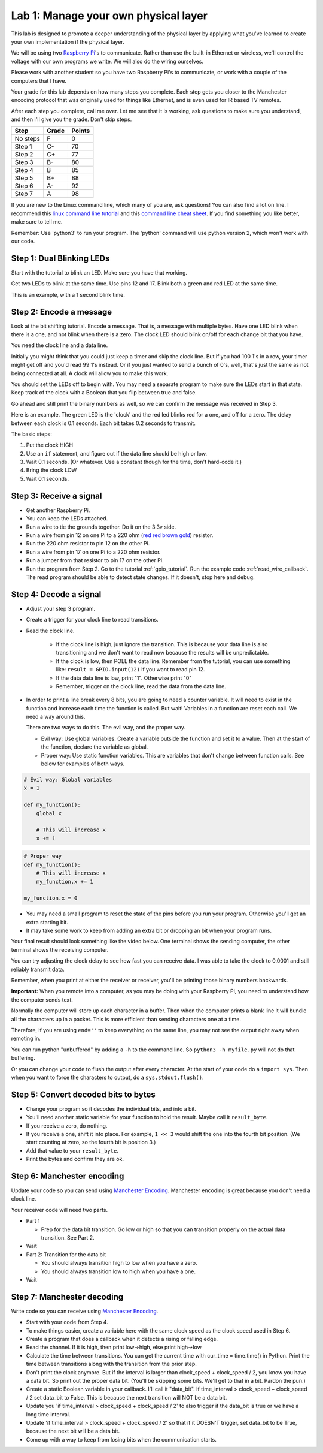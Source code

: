 Lab 1: Manage your own physical layer
-------------------------------------

This lab is designed to promote a deeper understanding of the physical layer
by applying what you've learned to create your own implementation if the
physical layer.

We will be using two `Raspberry Pi`_'s to communicate. Rather than use the built-in
Ethernet or wireless, we'll control the voltage with our own programs we write.
We will also do the wiring ourselves.

Please work with another student so you have two Raspberry Pi's to communicate,
or work with a couple of the computers that I have.

Your grade for this lab depends on how many steps you complete. Each step gets
you closer to the Manchester encoding protocol that was originally used for
things like Ethernet, and is even used for IR based TV remotes.

After each step you complete, call me over. Let me see that it is working, ask
questions to make sure you understand, and then I'll give you the grade.
Don't skip steps.

========  ===== ======
Step      Grade Points
========  ===== ======
No steps  F     0
Step 1    C-    70
Step 2    C+    77
Step 3    B-    80
Step 4    B     85
Step 5    B+    88
Step 6    A-    92
Step 7    A     98
========  ===== ======

If you are new to the Linux command line, which many of you are, ask questions!
You can also find a lot on line. I recommend this `linux command line tutorial`_
and this `command line cheat sheet`_. If you find something you like better, make
sure to tell me.

Remember: Use 'python3' to run your program. The 'python' command will use
python version 2, which won't work with our code.

Step 1: Dual Blinking LEDs
^^^^^^^^^^^^^^^^^^^^^^^^^^

Start with the tutorial to blink an LED. Make sure you have that working.

Get two LEDs to blink at the same time. Use pins 12 and 17. Blink
both a green and red LED at the same time.

This is an example, with a 1 second blink time.

.. raw:: html

    <iframe width="560" height="315" src="https://www.youtube.com/embed/mXCQbWq5w3Q" frameborder="0" allowfullscreen></iframe>


Step 2: Encode a message
^^^^^^^^^^^^^^^^^^^^^^^^

Look at the bit shifting tutorial. Encode a message.
That is, a message with multiple bytes.
Have one LED blink when there is a one, and not blink when there is a zero.
The clock LED should blink on/off for each change bit that you have.

.. image:: ../../chapters/physical_layer/clock_signal.svg
    :width: 500px
    :align: center

You need the clock line and a data line.

Initially you might think that you could just keep a
timer and skip the clock line.
But if you had 100 1's in a row, your timer might get off and you'd read
99 1's instead. Or if you just wanted to send a bunch of 0's, well, that's just
the same as not being connected at all. A clock will allow you to make this work.

You should set the LEDs off to begin with. You may need a separate program
to make sure the LEDs start in that state.
Keep track of the clock with a Boolean that you flip between
true and false.

Go ahead and still print the binary numbers as well, so we can confirm the
message was received in Step 3.

Here is an example. The green LED is the 'clock' and the red led blinks red
for a one, and off for a zero. The delay between each clock is 0.1 seconds. Each
bit takes 0.2 seconds to transmit.

.. raw:: html

    <iframe width="560" height="315" src="https://www.youtube.com/embed/7Ef11hFo5lo" frameborder="0" allowfullscreen></iframe>

The basic steps:

1. Put the clock HIGH
2. Use an ``if`` statement, and figure out if the data line should be high or low.
3. Wait 0.1 seconds. (Or whatever. Use a constant though for the time, don't
   hard-code it.)
4. Bring the clock LOW
5. Wait 0.1 seconds.

Step 3: Receive a signal
^^^^^^^^^^^^^^^^^^^^^^^^

* Get another Raspberry Pi.
* You can keep the LEDs attached.
* Run a wire to tie the grounds together. Do it on the 3.3v side.
* Run a wire from pin 12 on one Pi to a 220 ohm
  (`red red brown gold <http://www.digikey.com/en/resources/conversion-calculators/conversion-calculator-resistor-color-code-4-band>`_) resistor.
* Run the 220 ohm resistor to pin 12 on the other Pi.
* Run a wire from pin 17 on one Pi to a 220 ohm resistor.
* Run a jumper from that resistor to pin 17 on the other Pi.
* Run the program from Step 2. Go to the tutorial
  :ref:`gpio_tutorial`.
  Run the example code :ref:`read_wire_callback`.
  The read program should be able to detect state changes. If it doesn't, stop
  here and debug.

Step 4: Decode a signal
^^^^^^^^^^^^^^^^^^^^^^^

* Adjust your step 3 program.
* Create a trigger for your clock line to read transitions.
* Read the clock line.

    * If the clock line is high, just ignore the transition.
      This is because your data line is also transitioning and we don't want to
      read now because the results will be unpredictable.
    * If the clock is low, then POLL the data line. Remember from the tutorial,
      you can use something like: ``result = GPIO.input(12)`` if you want to
      read pin 12.
    * If the data data line is low, print "1". Otherwise print "0"
    * Remember, trigger on the clock line, read the data from the data line.

* In order to print a line break every 8 bits, you are going to need a counter variable.
  It will need to exist in the function and increase each time the function is
  called. But wait! Variables in a function are reset each call. We need a way
  around this.

  There are two ways to do this. The evil way, and the proper way.

  * Evil way: Use global variables. Create a variable outside the function and
    set it to a value. Then at the start of the function, declare the variable
    as global.
  * Proper way: Use static function variables. This are variables that don't
    change between function calls. See below for examples of both ways.

.. code-block:: python

   # Evil way: Global variables
   x = 1

   def my_function():
       global x

       # This will increase x
       x += 1

.. code-block:: python

   # Proper way
   def my_function():
       # This will increase x
       my_function.x += 1

   my_function.x = 0


* You may need a small program to reset the state of the pins before you run
  your program. Otherwise you'll get an extra starting bit.
* It may take some work to keep from adding an extra bit or dropping an bit
  when your program runs.

Your final result should look something like the video below. One terminal
shows the sending computer, the other terminal shows the receiving computer.

.. raw:: html

  <iframe width="560" height="315" src="https://www.youtube.com/embed/n61MLYCA_p0" frameborder="0" allowfullscreen></iframe>

You can try adjusting the clock delay to see how fast you can receive data. I was
able to take the clock to 0.0001 and still reliably transmit data.

Remember, when you print at either the receiver or receiver, you'll be printing
those binary numbers backwards.

**Important:** When you remote into a computer, as you may be doing with your
Raspberry Pi, you need to understand how the computer sends text.

Normally the
computer will store up each character in a buffer. Then when the computer prints
a blank line it will bundle all the characters up in a packet. This is more
efficient than sending characters one at a time.

Therefore, if you are using ``end=''`` to keep everything on the same line, you
may not see the output right away when remoting in.

You can run python "unbuffered" by adding a ``-h`` to the command line. So
``python3 -h myfile.py`` will not do that buffering.

Or you can change your code to flush the output after every character. At
the start of your code do a ``import sys``. Then when you want to force the
characters to output, do a ``sys.stdout.flush()``.

Step 5: Convert decoded bits to bytes
^^^^^^^^^^^^^^^^^^^^^^^^^^^^^^^^^^^^^

* Change your program so it decodes the individual bits, and into
  a bit.
* You'll need another static variable for your function to hold the result. Maybe
  call it ``result_byte``.
* If you receive a zero, do nothing.
* If you receive a one, shift it into place. For example, ``1 << 3`` would shift
  the one into the fourth bit position. (We start counting at zero, so the
  fourth bit is position 3.)
* Add that value to your ``result_byte``.
* Print the bytes and confirm they are ok.


Step 6: Manchester encoding
^^^^^^^^^^^^^^^^^^^^^^^^^^^

Update your code so you can send using `Manchester Encoding`_. Manchester
encoding is great because you don't need a clock line.

Your receiver code will need two parts.

* Part 1

  * Prep for the data bit transition. Go low or high so that you can transition
    properly on the actual data transition. See Part 2.

* Wait
* Part 2: Transition for the data bit

  * You should always transition high to low when you have a zero.
  * You should always transition low to high when you have a one.

* Wait

Step 7: Manchester decoding
^^^^^^^^^^^^^^^^^^^^^^^^^^^

Write code so you can receive using `Manchester Encoding`_.

* Start with your code from Step 4.
* To make things easier, create a variable here with the same clock speed as
  the clock speed used in Step 6.
* Create a program that does a callback when it detects a rising or falling edge.
* Read the channel. If it is high, then print low->high, else print high->low
* Calculate the time between transitions. You can get the current time with
  cur_time = time.time() in Python. Print the time between transitions along with
  the transition from the prior step.
* Don't print the clock anymore. But if the interval is larger than
  clock_speed + clock_speed / 2, you know you have a data bit. So print out the
  proper data bit. (You'll be skipping some bits. We'll get to that in a bit.
  Pardon the pun.)
* Create a static Boolean variable in your callback. I'll call it "data_bit".
  If time_interval > clock_speed + clock_speed / 2 set data_bit to False. This is
  because the next transition will NOT be a data bit.
* Update you 'if time_interval > clock_speed + clock_speed / 2' to also trigger
  if the data_bit is true or we have a long time interval.
* Update 'if time_interval > clock_speed + clock_speed / 2' so that if it
  DOESN'T trigger, set data_bit to be True, because the next bit will be a data
  bit.
* Come up with a way to keep from losing bits when the communication starts.


.. _Manchester Encoding: https://en.wikipedia.org/wiki/Manchester_code
.. _Raspberry Pi: https://www.raspberrypi.org/products/raspberry-pi-3-model-b/
.. _command line cheat sheet: http://cheatsheetworld.com/programming/unix-linux-cheat-sheet/
.. _linux command line tutorial: http://linuxcommand.org/index.php
